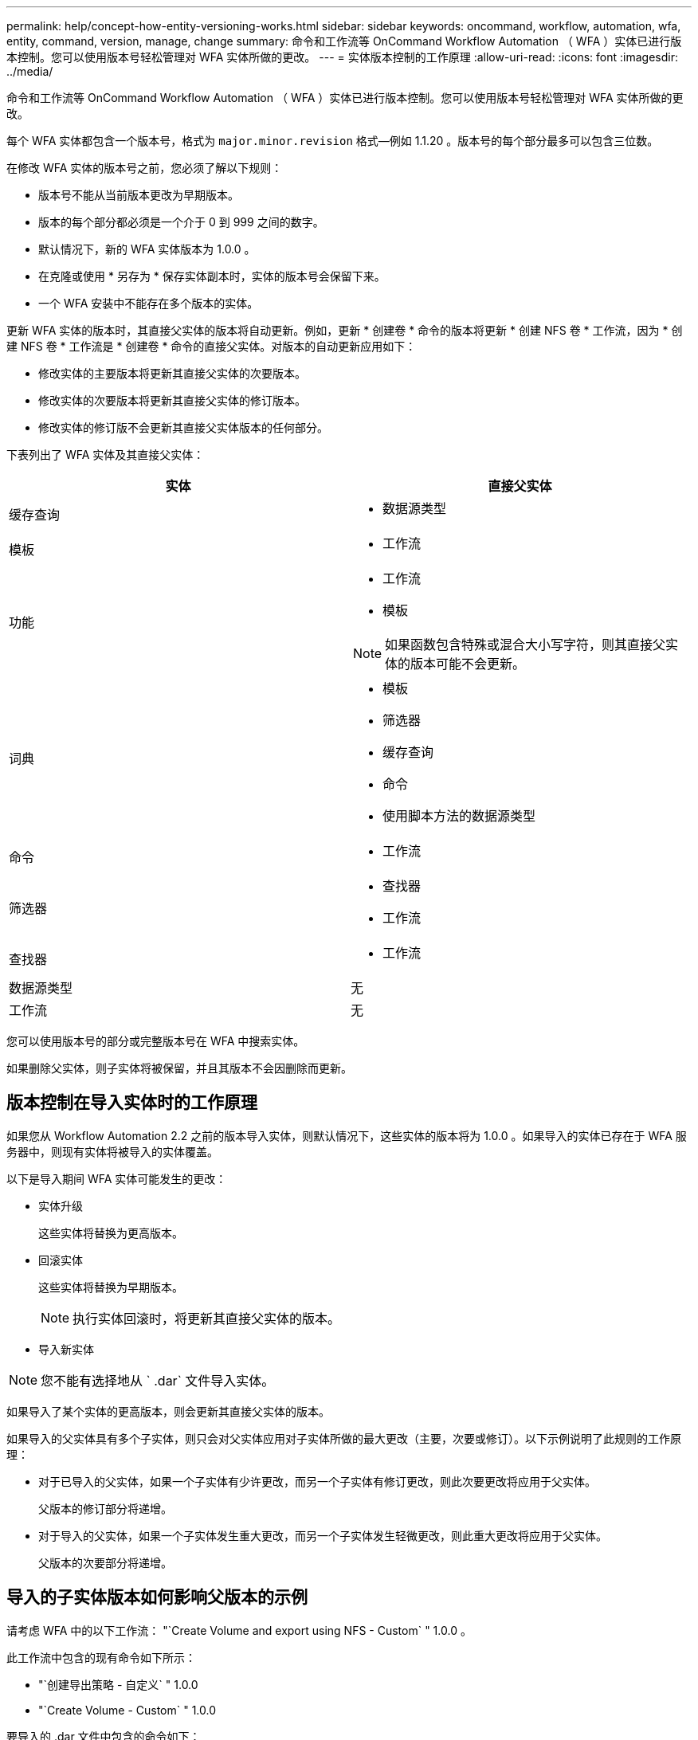 ---
permalink: help/concept-how-entity-versioning-works.html 
sidebar: sidebar 
keywords: oncommand, workflow, automation, wfa, entity, command, version, manage, change 
summary: 命令和工作流等 OnCommand Workflow Automation （ WFA ）实体已进行版本控制。您可以使用版本号轻松管理对 WFA 实体所做的更改。 
---
= 实体版本控制的工作原理
:allow-uri-read: 
:icons: font
:imagesdir: ../media/


[role="lead"]
命令和工作流等 OnCommand Workflow Automation （ WFA ）实体已进行版本控制。您可以使用版本号轻松管理对 WFA 实体所做的更改。

每个 WFA 实体都包含一个版本号，格式为 `major.minor.revision` 格式—例如 1.1.20 。版本号的每个部分最多可以包含三位数。

在修改 WFA 实体的版本号之前，您必须了解以下规则：

* 版本号不能从当前版本更改为早期版本。
* 版本的每个部分都必须是一个介于 0 到 999 之间的数字。
* 默认情况下，新的 WFA 实体版本为 1.0.0 。
* 在克隆或使用 * 另存为 * 保存实体副本时，实体的版本号会保留下来。
* 一个 WFA 安装中不能存在多个版本的实体。


更新 WFA 实体的版本时，其直接父实体的版本将自动更新。例如，更新 * 创建卷 * 命令的版本将更新 * 创建 NFS 卷 * 工作流，因为 * 创建 NFS 卷 * 工作流是 * 创建卷 * 命令的直接父实体。对版本的自动更新应用如下：

* 修改实体的主要版本将更新其直接父实体的次要版本。
* 修改实体的次要版本将更新其直接父实体的修订版本。
* 修改实体的修订版不会更新其直接父实体版本的任何部分。


下表列出了 WFA 实体及其直接父实体：

[cols="2*"]
|===
| 实体 | 直接父实体 


 a| 
缓存查询
 a| 
* 数据源类型




 a| 
模板
 a| 
* 工作流




 a| 
功能
 a| 
* 工作流
* 模板



NOTE: 如果函数包含特殊或混合大小写字符，则其直接父实体的版本可能不会更新。



 a| 
词典
 a| 
* 模板
* 筛选器
* 缓存查询
* 命令
* 使用脚本方法的数据源类型




 a| 
命令
 a| 
* 工作流




 a| 
筛选器
 a| 
* 查找器
* 工作流




 a| 
查找器
 a| 
* 工作流




 a| 
数据源类型
 a| 
无



 a| 
工作流
 a| 
无

|===
您可以使用版本号的部分或完整版本号在 WFA 中搜索实体。

如果删除父实体，则子实体将被保留，并且其版本不会因删除而更新。



== 版本控制在导入实体时的工作原理

如果您从 Workflow Automation 2.2 之前的版本导入实体，则默认情况下，这些实体的版本将为 1.0.0 。如果导入的实体已存在于 WFA 服务器中，则现有实体将被导入的实体覆盖。

以下是导入期间 WFA 实体可能发生的更改：

* 实体升级
+
这些实体将替换为更高版本。

* 回滚实体
+
这些实体将替换为早期版本。

+

NOTE: 执行实体回滚时，将更新其直接父实体的版本。

* 导入新实体



NOTE: 您不能有选择地从 ` .dar` 文件导入实体。

如果导入了某个实体的更高版本，则会更新其直接父实体的版本。

如果导入的父实体具有多个子实体，则只会对父实体应用对子实体所做的最大更改（主要，次要或修订）。以下示例说明了此规则的工作原理：

* 对于已导入的父实体，如果一个子实体有少许更改，而另一个子实体有修订更改，则此次要更改将应用于父实体。
+
父版本的修订部分将递增。

* 对于导入的父实体，如果一个子实体发生重大更改，而另一个子实体发生轻微更改，则此重大更改将应用于父实体。
+
父版本的次要部分将递增。





== 导入的子实体版本如何影响父版本的示例

请考虑 WFA 中的以下工作流： "`Create Volume and export using NFS - Custom` " 1.0.0 。

此工作流中包含的现有命令如下所示：

* "`创建导出策略 - 自定义` " 1.0.0
* "`Create Volume - Custom` " 1.0.0


要导入的 .dar 文件中包含的命令如下：

* "`创建导出策略 - 自定义` " 1.1.0
* "`Create Volume - Custom` " 2.0.0


导入此 .dar 文件时， "`Create Volume and export using NFS - Custom` " 工作流的次要版本将递增至 1.1.0 。
